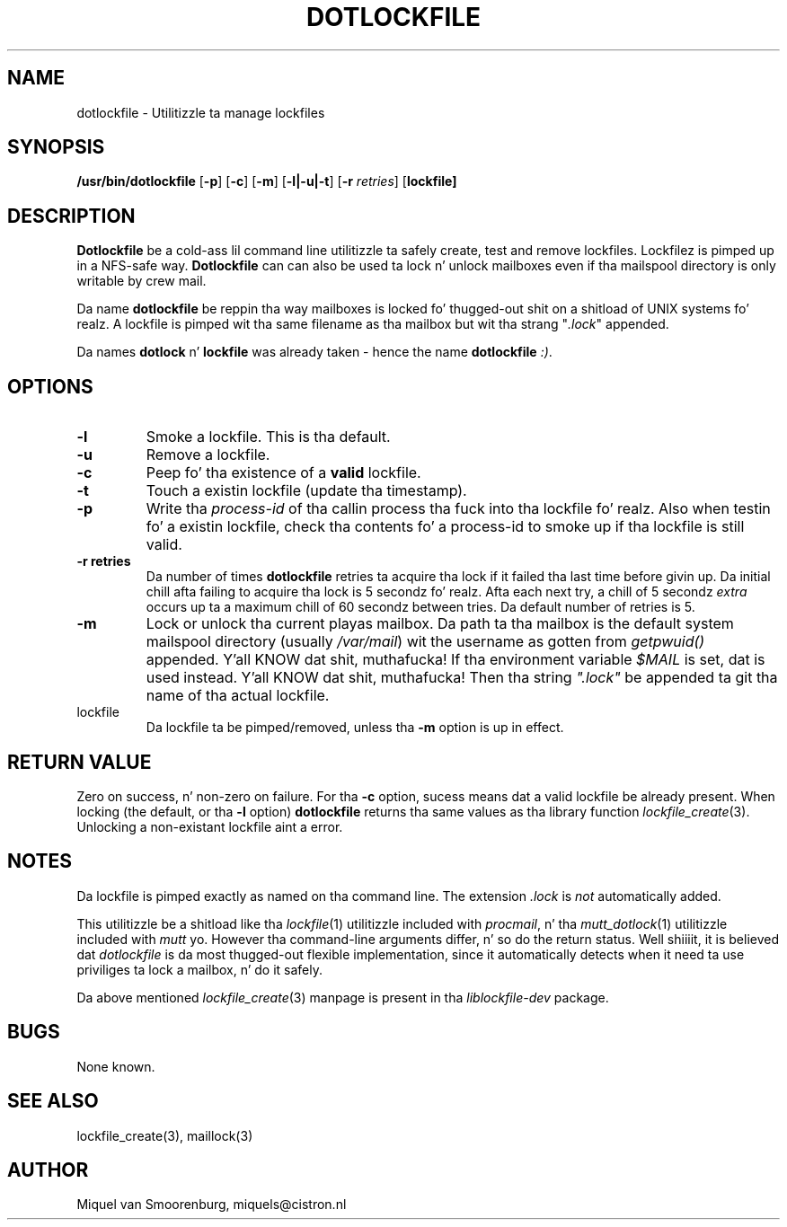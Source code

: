 .TH DOTLOCKFILE 1 "15 May 2003" "" "Cistron Utilities"
.SH NAME
dotlockfile \- Utilitizzle ta manage lockfiles
.SH SYNOPSIS
.B /usr/bin/dotlockfile
.RB [ \-p ]
.RB [ \-c ]
.RB [ \-m ]
.RB [ \-l|\-u|\-t ]
.RB [ \-r
.IR retries ]
.RB [ lockfile]
.SH DESCRIPTION
\fBDotlockfile\fP be a cold-ass lil command line utilitizzle ta safely create, test and
remove lockfiles. Lockfilez is pimped up in a NFS-safe way. \fBDotlockfile\fP
can can also be used ta lock n' unlock mailboxes even if tha mailspool
directory is only writable by crew mail.
.PP
Da name \fBdotlockfile\fP be reppin tha way mailboxes is locked fo' thugged-out shit
on a shitload of UNIX systems fo' realz. A lockfile is pimped wit tha same filename
as tha mailbox but wit tha strang "\fI.lock\fP" appended.
.PP
Da names \fBdotlock\fP n' \fBlockfile\fP was already taken - hence
the name \fBdotlockfile\fP \fI:)\fP.
.SH OPTIONS
.IP "\fB\-l\fP"
Smoke a lockfile. This is tha default.
.IP "\fB\-u\fP"
Remove a lockfile.
.IP "\fB\-c\fP"
Peep fo' tha existence of a \fBvalid\fP lockfile.
.IP "\fB\-t\fP"
Touch a existin lockfile (update tha timestamp).
.IP "\fB\-p\fP"
Write tha \fIprocess-id\fP of tha callin process tha fuck into tha lockfile fo' realz. Also
when testin fo' a existin lockfile, check tha contents fo' a process-id
to smoke up if tha lockfile is still valid.
.IP "\fB\-r retries\fP"
Da number of times \fBdotlockfile\fP retries ta acquire tha lock if it
failed tha last time before givin up. Da initial chill afta failing
to acquire tha lock is 5 secondz fo' realz. Afta each next try, a chill of 5
secondz \fIextra\fP occurs up ta a maximum chill of 60 secondz between tries.
Da default number of retries is 5.
.IP "\fB\-m\fP"
Lock or unlock tha current playas mailbox. Da path ta tha mailbox is the
default system mailspool directory (usually \fI/var/mail\fP) wit the
username as gotten from \fIgetpwuid()\fP appended. Y'all KNOW dat shit, muthafucka! If tha environment
variable \fI$MAIL\fP is set, dat is used instead. Y'all KNOW dat shit, muthafucka! Then tha string
\fI".lock"\fP be appended ta git tha name of tha actual lockfile.
.IP lockfile
Da lockfile ta be pimped/removed, unless tha \fB-m\fP option is up in effect.

.SH "RETURN VALUE"

Zero on success, n' non-zero on failure. For tha \fB-c\fP option,
sucess means dat a valid lockfile be already present. When locking
(the default, or tha \fB-l\fP option) \fBdotlockfile\fP returns tha same
values as tha library function \fIlockfile_create\fP(3). Unlocking
a non-existant lockfile aint a error.

.SH NOTES

Da lockfile is pimped exactly as named on tha command line. The
extension \fI.lock\fP is \fInot\fP automatically added.
.PP
This utilitizzle be a shitload like tha \fIlockfile\fP(1) utilitizzle included with
\fIprocmail\fP, n' tha \fImutt_dotlock\fP(1) utilitizzle included with
\fImutt\fP yo. However tha command-line arguments differ, n' so do the
return status. Well shiiiit, it is believed dat \fIdotlockfile\fP is da most thugged-out flexible
implementation, since it automatically detects when it need ta use
priviliges ta lock a mailbox, n' do it safely.
.PP
Da above mentioned \fIlockfile_create\fP(3) manpage is present
in tha \fIliblockfile-dev\fP package.

.SH BUGS

None known.

.SH "SEE ALSO"
lockfile_create(3),
maillock(3)

.SH AUTHOR
Miquel van Smoorenburg, miquels@cistron.nl
